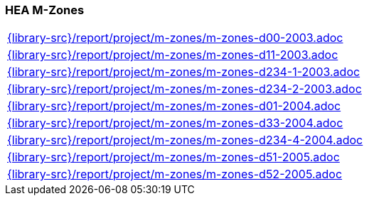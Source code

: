 //
// ============LICENSE_START=======================================================
//  Copyright (C) 2018 Sven van der Meer. All rights reserved.
// ================================================================================
// This file is licensed under the CREATIVE COMMONS ATTRIBUTION 4.0 INTERNATIONAL LICENSE
// Full license text at https://creativecommons.org/licenses/by/4.0/legalcode
// 
// SPDX-License-Identifier: CC-BY-4.0
// ============LICENSE_END=========================================================
//
// @author Sven van der Meer (vdmeer.sven@mykolab.com)
//

=== HEA M-Zones

[cols="a", grid=rows, frame=none, %autowidth.stretch]
|===
|include::{library-src}/report/project/m-zones/m-zones-d00-2003.adoc[]
|include::{library-src}/report/project/m-zones/m-zones-d11-2003.adoc[]
|include::{library-src}/report/project/m-zones/m-zones-d234-1-2003.adoc[]
|include::{library-src}/report/project/m-zones/m-zones-d234-2-2003.adoc[]
|include::{library-src}/report/project/m-zones/m-zones-d01-2004.adoc[]
|include::{library-src}/report/project/m-zones/m-zones-d33-2004.adoc[]
|include::{library-src}/report/project/m-zones/m-zones-d234-4-2004.adoc[]
|include::{library-src}/report/project/m-zones/m-zones-d51-2005.adoc[]
|include::{library-src}/report/project/m-zones/m-zones-d52-2005.adoc[]
|===


